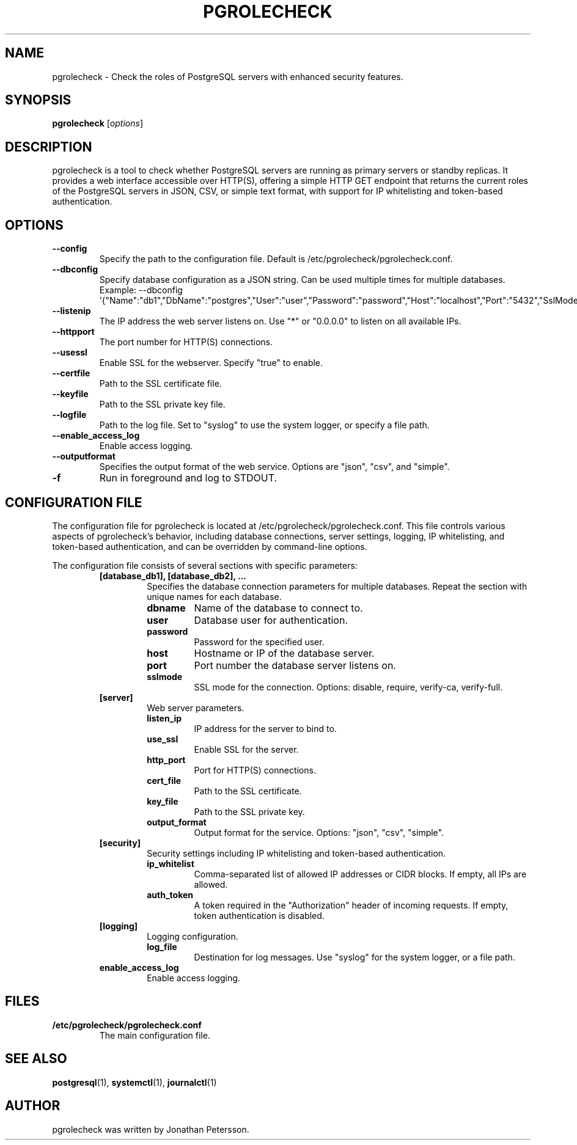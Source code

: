 .TH PGROLECHECK 1
.SH NAME
pgrolecheck \- Check the roles of PostgreSQL servers with enhanced security features.
.SH SYNOPSIS
.B pgrolecheck
.RI [ options ]
.SH DESCRIPTION
pgrolecheck is a tool to check whether PostgreSQL servers are running as primary servers or standby replicas. It provides a web interface accessible over HTTP(S), offering a simple HTTP GET endpoint that returns the current roles of the PostgreSQL servers in JSON, CSV, or simple text format, with support for IP whitelisting and token-based authentication.
.SH OPTIONS
.TP
.B \-\-config
Specify the path to the configuration file. Default is /etc/pgrolecheck/pgrolecheck.conf.
.TP
.B \-\-dbconfig
Specify database configuration as a JSON string. Can be used multiple times for multiple databases. Example: \-\-dbconfig '{"Name":"db1","DbName":"postgres","User":"user","Password":"password","Host":"localhost","Port":"5432","SslMode":"disable"}'
.TP
.B \-\-listenip
The IP address the web server listens on. Use "*" or "0.0.0.0" to listen on all available IPs.
.TP
.B \-\-httpport
The port number for HTTP(S) connections.
.TP
.B \-\-usessl
Enable SSL for the webserver. Specify "true" to enable.
.TP
.B \-\-certfile
Path to the SSL certificate file.
.TP
.B \-\-keyfile
Path to the SSL private key file.
.TP
.B \-\-logfile
Path to the log file. Set to "syslog" to use the system logger, or specify a file path.
.TP
.B \-\-enable_access_log
Enable access logging.
.TP
.B \-\-outputformat
Specifies the output format of the web service. Options are "json", "csv", and "simple".
.TP
.B \-f
Run in foreground and log to STDOUT.
.SH CONFIGURATION FILE
The configuration file for pgrolecheck is located at /etc/pgrolecheck/pgrolecheck.conf. This file controls various aspects of pgrolecheck's behavior, including database connections, server settings, logging, IP whitelisting, and token-based authentication, and can be overridden by command-line options.
.PP
The configuration file consists of several sections with specific parameters:
.RS
.TP
.B [database_db1], [database_db2], ...
Specifies the database connection parameters for multiple databases. Repeat the section with unique names for each database.
.RS
.TP
.B dbname
Name of the database to connect to.
.TP
.B user
Database user for authentication.
.TP
.B password
Password for the specified user.
.TP
.B host
Hostname or IP of the database server.
.TP
.B port
Port number the database server listens on.
.TP
.B sslmode
SSL mode for the connection. Options: disable, require, verify-ca, verify-full.
.RE
.TP
.B [server]
Web server parameters.
.RS
.TP
.B listen_ip
IP address for the server to bind to.
.TP
.B use_ssl
Enable SSL for the server.
.TP
.B http_port
Port for HTTP(S) connections.
.TP
.B cert_file
Path to the SSL certificate.
.TP
.B key_file
Path to the SSL private key.
.TP
.B output_format
Output format for the service. Options: "json", "csv", "simple".
.RE
.TP
.B [security]
Security settings including IP whitelisting and token-based authentication.
.RS
.TP
.B ip_whitelist
Comma-separated list of allowed IP addresses or CIDR blocks. If empty, all IPs are allowed.
.TP
.B auth_token
A token required in the "Authorization" header of incoming requests. If empty, token authentication is disabled.
.RE
.TP
.B [logging]
Logging configuration.
.RS
.TP
.B log_file
Destination for log messages. Use "syslog" for the system logger, or a file path.
.RE
.TP
.B enable_access_log
Enable access logging.
.RE
.SH FILES
.TP
.B /etc/pgrolecheck/pgrolecheck.conf
The main configuration file.
.SH SEE ALSO
.BR postgresql (1),
.BR systemctl (1),
.BR journalctl (1)
.SH AUTHOR
pgrolecheck was written by Jonathan Petersson.
